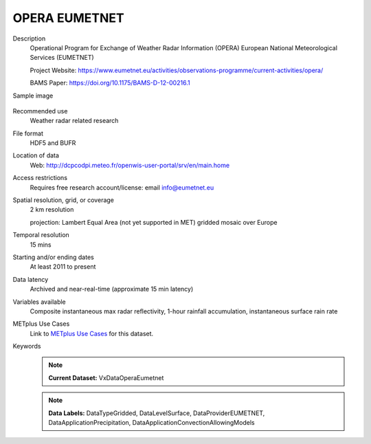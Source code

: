 .. _vx-data-opera-eumetnet:


OPERA EUMETNET
--------------

Description
  Operational Program for Exchange of Weather Radar Information (OPERA) European National Meteorological Services (EUMETNET)

  Project Website: https://www.eumetnet.eu/activities/observations-programme/current-activities/opera/
 
  BAMS Paper: https://doi.org/10.1175/BAMS-D-12-00216.1

Sample image

  .. image:: images/eumetnet.gif
   :width: 600

Recommended use
  Weather radar related research

File format
  HDF5 and BUFR

Location of data
  Web: http://dcpcodpi.meteo.fr/openwis-user-portal/srv/en/main.home

Access restrictions
  Requires free research account/license: email info@eumetnet.eu

Spatial resolution, grid, or coverage
  2 km resolution
  
  projection: Lambert Equal Area (not yet supported in MET) gridded mosaic over Europe

Temporal resolution
  15 mins

Starting and/or ending dates
  At least 2011 to present

Data latency
  Archived and near-real-time (approximate 15 min latency)

Variables available
  Composite instantaneous max radar reflectivity, 1-hour rainfall accumulation, instantaneous surface rain rate

METplus Use Cases
  Link to `METplus Use Cases <https://metplus.readthedocs.io/en/develop/search.html?q=VxDataOperaEumetnet%26%26UseCase&check_keywords=yes&area=default>`_ for this dataset.

Keywords
  .. note:: **Current Dataset:** VxDataOperaEumetnet

  .. note:: **Data Labels:** DataTypeGridded, DataLevelSurface, DataProviderEUMETNET, DataApplicationPrecipitation, DataApplicationConvectionAllowingModels

